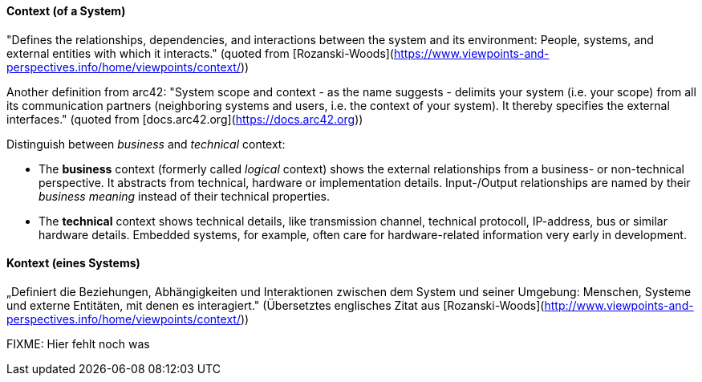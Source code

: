 // tag::EN[]
==== Context (of a System)

"Defines the relationships, dependencies, and interactions between the system and its environment: People, systems, and external entities with which it interacts." (quoted from [Rozanski-Woods](https://www.viewpoints-and-perspectives.info/home/viewpoints/context/))

Another definition from arc42:
"System scope and context - as the name suggests - delimits your system (i.e. your scope) from all its communication partners (neighboring systems and users, i.e. the context of your system). It thereby specifies the external interfaces." (quoted from [docs.arc42.org](https://docs.arc42.org))

Distinguish between _business_ and _technical_ context:

* The **business** context (formerly called _logical_ context) shows the external relationships from a business- or non-technical perspective. 
It abstracts from technical, hardware or implementation details.
Input-/Output relationships are named by their _business meaning_ instead of their technical properties.

* The **technical** context shows technical details, like transmission channel, technical protocoll, IP-address, bus or similar hardware details. 
Embedded systems, for example, often care for hardware-related information very early in development. 


// end::EN[]

// tag::DE[]
==== Kontext (eines Systems)

„Definiert die Beziehungen, Abhängigkeiten und Interaktionen zwischen
dem System und seiner Umgebung: Menschen, Systeme und externe
Entitäten, mit denen es interagiert." (Übersetztes englisches Zitat
aus
[Rozanski-Woods](http://www.viewpoints-and-perspectives.info/home/viewpoints/context/))

FIXME: Hier fehlt noch was



// end::DE[]

